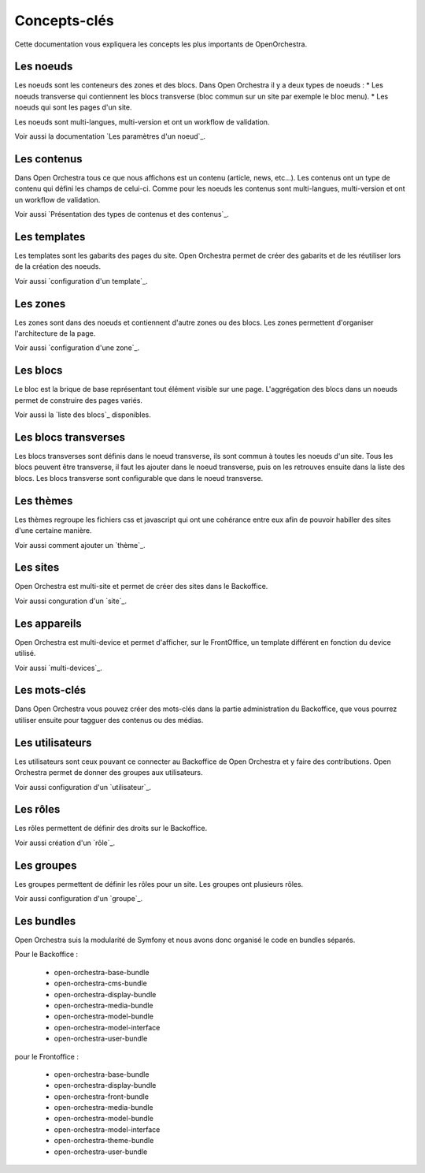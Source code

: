 Concepts-clés
=============

Cette documentation vous expliquera les concepts les plus importants de OpenOrchestra.

Les noeuds
----------

Les noeuds sont les conteneurs des zones et des blocs. Dans Open Orchestra il y a deux types de noeuds :
* Les noeuds transverse qui contiennent les blocs transverse (bloc commun sur un site par exemple le bloc menu).
* Les noeuds qui sont les pages d'un site.

Les noeuds sont multi-langues, multi-version et ont un workflow de validation.

Voir aussi la documentation `Les paramètres d'un noeud`_.

Les contenus
------------

Dans Open Orchestra tous ce que nous affichons est un contenu (article, news, etc...).
Les contenus ont un type de contenu qui défini les champs de celui-ci.
Comme pour les noeuds les contenus sont multi-langues, multi-version et ont un workflow de validation.

Voir aussi `Présentation des types de contenus et des contenus`_.

Les templates
-------------

Les templates sont les gabarits des pages du site. Open Orchestra permet de créer des gabarits et de les réutiliser lors de la création des noeuds.

Voir aussi `configuration d'un template`_.

Les zones
---------

Les zones sont dans des noeuds et contiennent d'autre zones ou des blocs. Les zones permettent d'organiser l'architecture de la page.

Voir aussi `configuration d'une zone`_.

Les blocs
---------

Le bloc est la brique de base représentant tout élément visible sur une page.
L'aggrégation des blocs dans un noeuds permet de construire des pages variés.

Voir aussi la `liste des blocs`_ disponibles.

Les blocs transverses
---------------------

Les blocs transverses sont définis dans le noeud transverse, ils sont commun à toutes les noeuds d'un site.
Tous les blocs peuvent être transverse, il faut les ajouter dans le noeud transverse, puis on les retrouves ensuite dans la liste des blocs.
Les blocs transverse sont configurable que dans le noeud transverse.

Les thèmes
----------

Les thèmes regroupe les fichiers css et javascript qui ont une cohérance entre eux afin de pouvoir habiller des sites d'une certaine manière.

Voir aussi comment ajouter un `thème`_.

Les sites
---------

Open Orchestra est multi-site et permet de créer des sites dans le Backoffice.

Voir aussi conguration d'un `site`_.

Les appareils
-------------

Open Orchestra est multi-device et permet d'afficher, sur le FrontOffice, un template différent en fonction du device utilisé.

Voir aussi `multi-devices`_.

Les mots-clés
-------------

Dans Open Orchestra vous pouvez créer des mots-clés dans la partie administration du Backoffice, que vous pourrez utiliser ensuite pour tagguer des contenus ou des médias.

Les utilisateurs
----------------

Les utilisateurs sont ceux pouvant ce connecter au Backoffice de Open Orchestra et y faire des contributions.
Open Orchestra permet de donner des groupes aux utilisateurs.

Voir aussi configuration d'un `utilisateur`_.

Les rôles
---------

Les rôles permettent de définir des droits sur le Backoffice.

Voir aussi création d'un `rôle`_.

Les groupes
-----------

Les groupes permettent de définir les rôles pour un site.
Les groupes ont plusieurs rôles.

Voir aussi configuration d'un `groupe`_.

Les bundles
-----------

Open Orchestra suis la modularité de Symfony et nous avons donc organisé le code en bundles séparés.

Pour le Backoffice :

 * open-orchestra-base-bundle
 * open-orchestra-cms-bundle
 * open-orchestra-display-bundle
 * open-orchestra-media-bundle
 * open-orchestra-model-bundle
 * open-orchestra-model-interface
 * open-orchestra-user-bundle

pour le Frontoffice :

 * open-orchestra-base-bundle
 * open-orchestra-display-bundle
 * open-orchestra-front-bundle
 * open-orchestra-media-bundle
 * open-orchestra-model-bundle
 * open-orchestra-model-interface
 * open-orchestra-theme-bundle
 * open-orchestra-user-bundle
